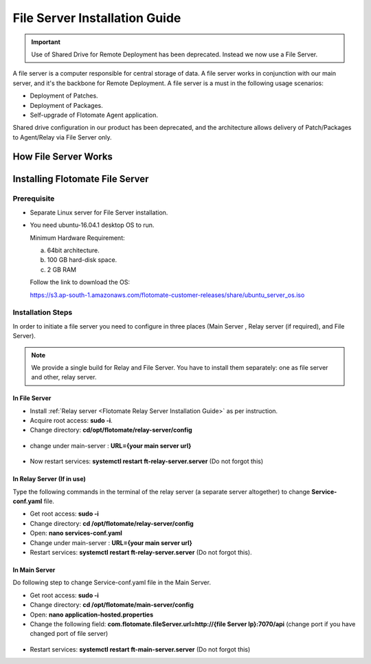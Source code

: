 .. _Share Drive Configuration:

******************************
File Server Installation Guide
******************************

.. important:: Use of Shared Drive for Remote Deployment has been deprecated. Instead we now use a File Server.

A file server is a computer responsible for central storage of data. A file server works in conjunction with our main server, 
and it's the backbone for Remote Deployment. A file server is a must in the following usage scenarios:

- Deployment of Patches.
- Deployment of Packages.
- Self-upgrade of Flotomate Agent application.

Shared drive configuration in our product has been deprecated, and the architecture allows 
delivery of Patch/Packages to Agent/Relay via File Server only.

How File Server Works
=====================

.. _FSC-1:

.. figure:: https://s3-ap-southeast-1.amazonaws.com/flotomate-resources/installation-guide/file-server-configuration/FSI-1.png
    :align: center
    :alt: figure 1

Installing Flotomate File Server
================================

Prerequisite
------------

- Separate Linux server for File Server installation.
- You need ubuntu-16.04.1 desktop OS to run. 

  Minimum Hardware Requirement:

  a. 64bit architecture.

  b. 100 GB hard-disk space.

  c. 2 GB RAM

  Follow the link to download the OS:

  https://s3.ap-south-1.amazonaws.com/flotomate-customer-releases/share/ubuntu_server_os.iso

Installation Steps
------------------

In order to initiate a file server you need to configure in three places (Main Server , Relay server (if required), and File Server).

.. note:: We provide a single build for Relay and File Server. You have to install them separately: one as file server and other, 
          relay server.

In File Server
^^^^^^^^^^^^^^

- Install :ref:`Relay server <Flotomate Relay Server Installation Guide>` as per instruction.

- Acquire root access: **sudo -i**.

- Change directory: **cd/opt/flotomate/relay-server/config**

.. _FSC-2:

.. figure:: https://s3-ap-southeast-1.amazonaws.com/flotomate-resources/installation-guide/file-server-configuration/FSI-2.png
    :align: center
    :alt: figure 2

- change under main-server : **URL={your main server url}**

.. _FSC-3:

.. figure:: https://s3-ap-southeast-1.amazonaws.com/flotomate-resources/installation-guide/file-server-configuration/FSI-3.png
    :align: center
    :alt: figure 3

- Now restart services: **systemctl restart ft-relay-server.server** (Do not forgot this)

In Relay Server (If in use)
^^^^^^^^^^^^^^^^^^^^^^^^^^^
Type the following commands in the terminal of the relay server (a separate server altogether) to change **Service-conf.yaml** file.

- Get root access: **sudo -i**

- Change directory: **cd /opt/flotomate/relay-server/config**

- Open: **nano services-conf.yaml**

- Change under main-server : **URL={your main server url}**

- Restart services: **systemctl restart ft-relay-server.server** (Do not forgot this).

In Main Server
^^^^^^^^^^^^^^

Do following step to change  Service-conf.yaml file in the Main Server.

- Get root access: **sudo -i**

- Change directory: **cd /opt/flotomate/main-server/config**

- Open: **nano application-hosted.properties**

- Change the following field: **com.flotomate.fileServer.url=http://{file Server Ip}:7070/api** (change port if you have changed port of file server)

.. _FSC-4:

.. figure:: https://s3-ap-southeast-1.amazonaws.com/flotomate-resources/installation-guide/file-server-configuration/FSI-4.png
    :align: center
    :alt: figure 4
  
- Restart services: **systemctl restart ft-main-server.server** (Do not forgot this)
